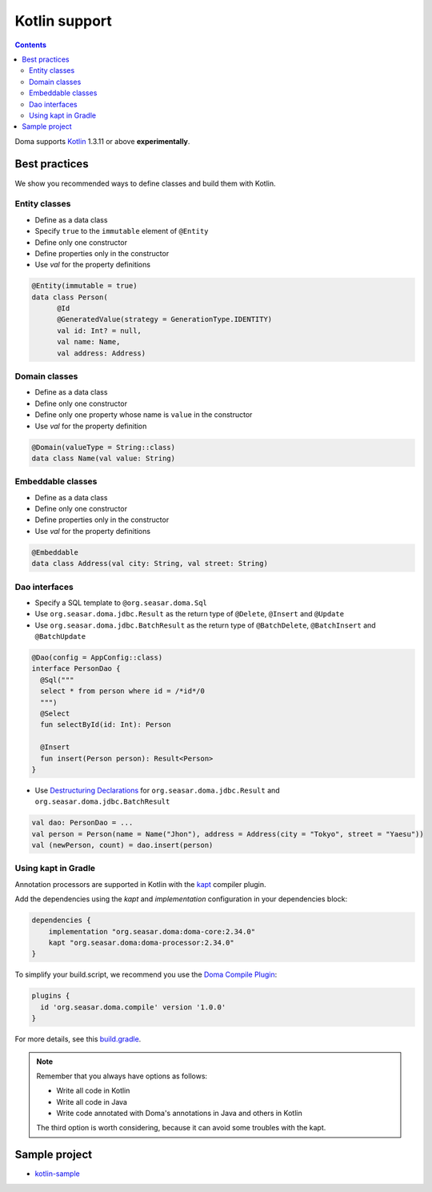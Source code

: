 ==============
Kotlin support
==============

.. contents::
   :depth: 3

Doma supports `Kotlin <https://kotlinlang.org/>`_ 1.3.11 or above **experimentally**.

Best practices
==============

We show you recommended ways to define classes and build them with Kotlin.

Entity classes
--------------

* Define as a data class
* Specify ``true`` to the ``immutable`` element of ``@Entity``
* Define only one constructor
* Define properties only in the constructor
* Use `val` for the property definitions

.. code-block:: java

  @Entity(immutable = true)
  data class Person(
        @Id
        @GeneratedValue(strategy = GenerationType.IDENTITY)
        val id: Int? = null,
        val name: Name,
        val address: Address)

Domain classes
--------------

* Define as a data class
* Define only one constructor
* Define only one property whose name is ``value`` in the constructor
* Use `val` for the property definition

.. code-block:: java

  @Domain(valueType = String::class)
  data class Name(val value: String)

Embeddable classes
------------------

* Define as a data class
* Define only one constructor
* Define properties only in the constructor
* Use `val` for the property definitions

.. code-block:: java

  @Embeddable
  data class Address(val city: String, val street: String)

Dao interfaces
--------------

* Specify a SQL template to ``@org.seasar.doma.Sql``
* Use ``org.seasar.doma.jdbc.Result`` as the return type of ``@Delete``, ``@Insert`` and ``@Update``
* Use ``org.seasar.doma.jdbc.BatchResult`` as the return type of
  ``@BatchDelete``, ``@BatchInsert`` and ``@BatchUpdate``

.. code-block:: java

  @Dao(config = AppConfig::class)
  interface PersonDao {
    @Sql("""
    select * from person where id = /*id*/0
    """)
    @Select
    fun selectById(id: Int): Person

    @Insert
    fun insert(Person person): Result<Person>
  }

* Use `Destructuring Declarations <https://kotlinlang.org/docs/reference/multi-declarations.html>`_
  for ``org.seasar.doma.jdbc.Result`` and ``org.seasar.doma.jdbc.BatchResult``

.. code-block:: java

  val dao: PersonDao = ...
  val person = Person(name = Name("Jhon"), address = Address(city = "Tokyo", street = "Yaesu"))
  val (newPerson, count) = dao.insert(person)

Using kapt in Gradle
--------------------

Annotation processors are supported in Kotlin with the
`kapt <https://kotlinlang.org/docs/reference/kapt.html>`_ compiler plugin.

Add the dependencies using the `kapt` and `implementation` configuration in your dependencies block:

.. code-block:: groovy

  dependencies {
      implementation "org.seasar.doma:doma-core:2.34.0"
      kapt "org.seasar.doma:doma-processor:2.34.0"
  }

To simplify your build.script, we recommend you use
the `Doma Compile Plugin <https://github.com/domaframework/doma-compile-plugin>`_:

.. code-block:: groovy

  plugins {
    id 'org.seasar.doma.compile' version '1.0.0'
  }

For more details, see this `build.gradle <https://github.com/domaframework/kotlin-sample/blob/master/build.gradle>`_.

.. note::

    Remember that you always have options as follows:

    - Write all code in Kotlin
    - Write all code in Java
    - Write code annotated with Doma's annotations in Java and others in Kotlin

    The third option is worth considering, because it can avoid some troubles with the kapt.

Sample project
==============

* `kotlin-sample <https://github.com/domaframework/kotlin-sample>`_

